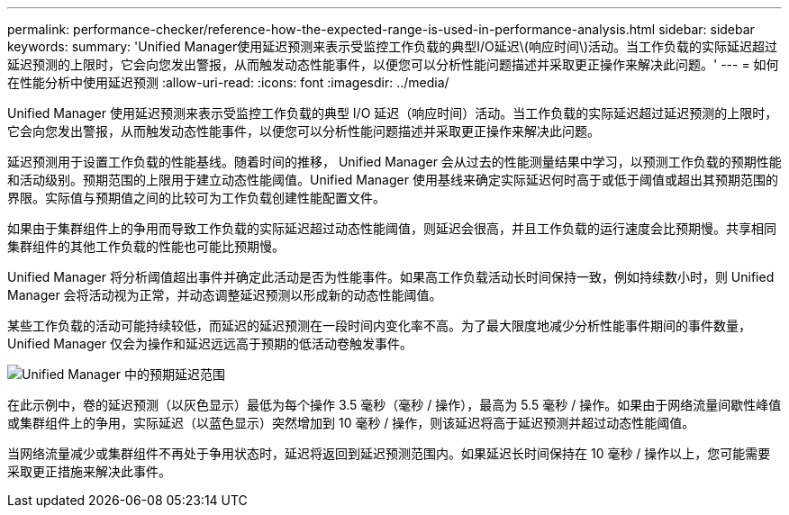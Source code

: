 ---
permalink: performance-checker/reference-how-the-expected-range-is-used-in-performance-analysis.html 
sidebar: sidebar 
keywords:  
summary: 'Unified Manager使用延迟预测来表示受监控工作负载的典型I/O延迟\(响应时间\)活动。当工作负载的实际延迟超过延迟预测的上限时，它会向您发出警报，从而触发动态性能事件，以便您可以分析性能问题描述并采取更正操作来解决此问题。' 
---
= 如何在性能分析中使用延迟预测
:allow-uri-read: 
:icons: font
:imagesdir: ../media/


[role="lead"]
Unified Manager 使用延迟预测来表示受监控工作负载的典型 I/O 延迟（响应时间）活动。当工作负载的实际延迟超过延迟预测的上限时，它会向您发出警报，从而触发动态性能事件，以便您可以分析性能问题描述并采取更正操作来解决此问题。

延迟预测用于设置工作负载的性能基线。随着时间的推移， Unified Manager 会从过去的性能测量结果中学习，以预测工作负载的预期性能和活动级别。预期范围的上限用于建立动态性能阈值。Unified Manager 使用基线来确定实际延迟何时高于或低于阈值或超出其预期范围的界限。实际值与预期值之间的比较可为工作负载创建性能配置文件。

如果由于集群组件上的争用而导致工作负载的实际延迟超过动态性能阈值，则延迟会很高，并且工作负载的运行速度会比预期慢。共享相同集群组件的其他工作负载的性能也可能比预期慢。

Unified Manager 将分析阈值超出事件并确定此活动是否为性能事件。如果高工作负载活动长时间保持一致，例如持续数小时，则 Unified Manager 会将活动视为正常，并动态调整延迟预测以形成新的动态性能阈值。

某些工作负载的活动可能持续较低，而延迟的延迟预测在一段时间内变化率不高。为了最大限度地减少分析性能事件期间的事件数量， Unified Manager 仅会为操作和延迟远远高于预期的低活动卷触发事件。

image::../media/opm-expected-range-jpg.png[Unified Manager 中的预期延迟范围]

在此示例中，卷的延迟预测（以灰色显示）最低为每个操作 3.5 毫秒（毫秒 / 操作），最高为 5.5 毫秒 / 操作。如果由于网络流量间歇性峰值或集群组件上的争用，实际延迟（以蓝色显示）突然增加到 10 毫秒 / 操作，则该延迟将高于延迟预测并超过动态性能阈值。

当网络流量减少或集群组件不再处于争用状态时，延迟将返回到延迟预测范围内。如果延迟长时间保持在 10 毫秒 / 操作以上，您可能需要采取更正措施来解决此事件。
